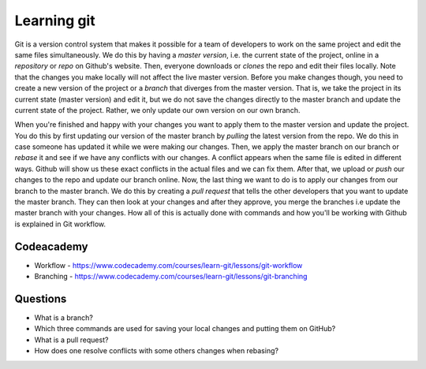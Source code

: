 .. _learning-git:

Learning git
============

Git is a version control system that makes it possible for a team of developers to work on the same project and edit the same files simultaneously. We do this by having a *master version*, i.e. the current state of the project, online in a *repository* or *repo* on Github's website. Then, everyone downloads or *clones* the repo and edit their files locally. Note that the changes you make locally will not affect the live master version. Before you make changes though, you need to create a new version of the project or a *branch* that diverges from the master version. That is, we take the project in its current state (master version) and edit it, but we do not save the changes directly to the master branch and update the current state of the project. Rather, we only update our own version on our own branch.

When you're finished and happy with your changes you want to apply them to the master version and update the project. You do this by first updating our version of the master branch by *pulling* the latest version from the repo. We do this in case someone has updated it while we were making our changes. Then, we apply the master branch on our branch or *rebase* it and see if we have any conflicts with our changes. A conflict appears when the same file is edited in different ways. Github will show us these exact conflicts in the actual files and we can fix them. After that, we upload or *push* our changes to the repo and update our branch online. Now, the last thing we want to do is to apply our changes from our branch to the master branch. We do this by creating a *pull request* that tells the other developers that you want to update the master branch. They can then look at your changes and after they approve, you merge the branches i.e update the master branch with your changes. How all of this is actually done with commands and how you'll be working with Github is explained in Git workflow.

Codeacademy
-----------

- Workflow - https://www.codecademy.com/courses/learn-git/lessons/git-workflow
- Branching - https://www.codecademy.com/courses/learn-git/lessons/git-branching

Questions
---------

- What is a branch?
- Which three commands are used for saving your local changes and putting them on GitHub?
- What is a pull request?
- How does one resolve conflicts with some others changes when rebasing?
